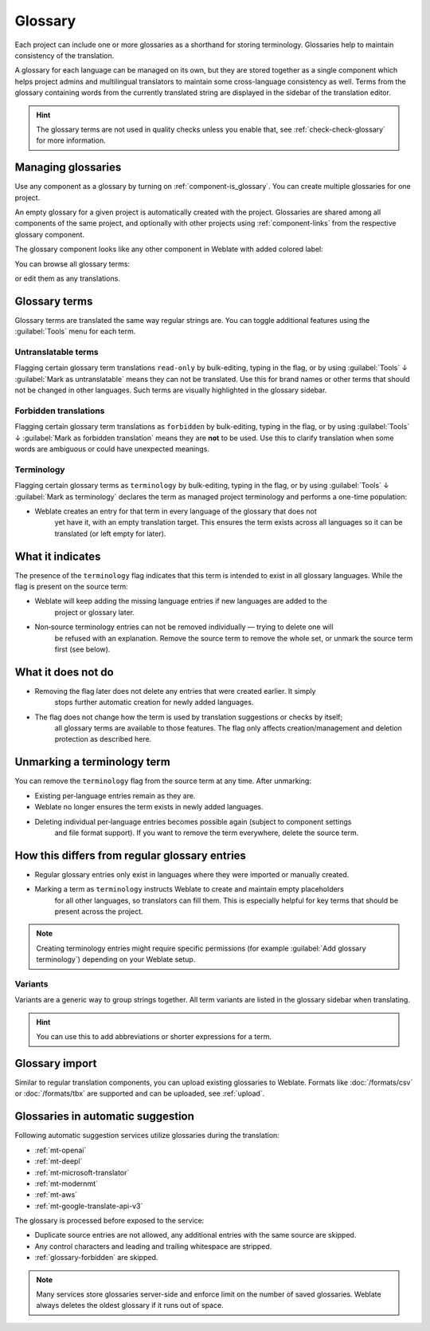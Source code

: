 .. _glossary:

Glossary
========

Each project can include one or more glossaries as a shorthand for storing
terminology. Glossaries help to maintain consistency of the translation.

A glossary for each language can be managed on its own, but they are
stored together as a single component which helps project admins
and multilingual translators to maintain some cross-language consistency as well.
Terms from the glossary containing words from the currently translated string are
displayed in the sidebar of the translation editor.

.. hint::

   The glossary terms are not used in quality checks unless you enable that,
   see :ref:`check-check-glossary` for more information.

Managing glossaries
-------------------

.. versionchanged:: 4.5

   Glossaries are now regular translation components and you can use all
   Weblate features on them — commenting, storing in a remote repository, or
   adding explanations.

Use any component as a glossary by turning on :ref:`component-is_glossary`.
You can create multiple glossaries for one project.

An empty glossary for a given project is automatically created with the project.
Glossaries are shared among all components of the same project, and optionally
with other projects using :ref:`component-links` from the respective glossary
component.

The glossary component looks like any other component in Weblate with added
colored label:

.. image:: /screenshots/glossary-component.webp

You can browse all glossary terms:

.. image:: /screenshots/glossary-browse.webp

or edit them as any translations.

Glossary terms
--------------

Glossary terms are translated the same way regular strings are. You can
toggle additional features using the :guilabel:`Tools` menu for each term.

.. image:: /screenshots/glossary-tools.webp

.. seealso::

   :ref:`adding-strings`

.. _glossary-untranslatable:

Untranslatable terms
++++++++++++++++++++

.. versionadded:: 4.5

Flagging certain glossary term translations ``read-only`` by bulk-editing, typing in the flag, or
by using :guilabel:`Tools` ↓ :guilabel:`Mark as untranslatable` means they can not
be translated. Use this for brand names or other terms that should not be changed in other languages.
Such terms are visually highlighted in the glossary sidebar.

.. seealso::

   :ref:`custom-checks`

.. _glossary-forbidden:

Forbidden translations
++++++++++++++++++++++

.. versionadded:: 4.5

Flagging certain glossary term translations as ``forbidden`` by bulk-editing,
typing in the flag, or by using :guilabel:`Tools` ↓ :guilabel:`Mark as forbidden translation`
means they are **not** to be used. Use this to clarify translation when some words are
ambiguous or could have unexpected meanings.

.. seealso::

   :ref:`custom-checks`

.. _glossary-terminology:

Terminology
+++++++++++

.. versionadded:: 4.5

Flagging certain glossary terms as ``terminology`` by bulk-editing, typing in the flag,
or by using :guilabel:`Tools` ↓ :guilabel:`Mark as terminology` declares the term as
managed project terminology and performs a one-time population:

* Weblate creates an entry for that term in every language of the glossary that does not
   yet have it, with an empty translation target. This ensures the term exists across all
   languages so it can be translated (or left empty for later).

What it indicates
-----------------

The presence of the ``terminology`` flag indicates that this term is intended to exist in
all glossary languages. While the flag is present on the source term:

* Weblate will keep adding the missing language entries if new languages are added to the
   project or glossary later.
* Non‑source terminology entries can not be removed individually — trying to delete one will
   be refused with an explanation. Remove the source term to remove the whole set, or unmark
   the source term first (see below).

What it does not do
-------------------

* Removing the flag later does not delete any entries that were created earlier. It simply
   stops further automatic creation for newly added languages.
* The flag does not change how the term is used by translation suggestions or checks by itself;
   all glossary terms are available to those features. The flag only affects creation/management
   and deletion protection as described here.

Unmarking a terminology term
----------------------------

You can remove the ``terminology`` flag from the source term at any time. After unmarking:

* Existing per‑language entries remain as they are.
* Weblate no longer ensures the term exists in newly added languages.
* Deleting individual per‑language entries becomes possible again (subject to component settings
   and file format support). If you want to remove the term everywhere, delete the source term.

How this differs from regular glossary entries
----------------------------------------------

* Regular glossary entries only exist in languages where they were imported or manually created.
* Marking a term as ``terminology`` instructs Weblate to create and maintain empty placeholders
   for all other languages, so translators can fill them. This is especially helpful for key terms
   that should be present across the project.

.. note::

    Creating terminology entries might require specific permissions (for example
    :guilabel:`Add glossary terminology`) depending on your Weblate setup.

.. seealso::

   :ref:`custom-checks`

.. _glossary-variants:

Variants
++++++++

Variants are a generic way to group strings together. All term variants are
listed in the glossary sidebar when translating.

.. hint::

   You can use this to add abbreviations or shorter expressions for a term.

.. seealso::

   :ref:`variants`

Glossary import
---------------

Similar to regular translation components, you can upload existing glossaries
to Weblate. Formats like :doc:`/formats/csv` or :doc:`/formats/tbx` are
supported and can be uploaded, see :ref:`upload`.

.. _glossary-mt:

Glossaries in automatic suggestion
----------------------------------

.. versionadded:: 5.3

Following automatic suggestion services utilize glossaries during the translation:

* :ref:`mt-openai`
* :ref:`mt-deepl`
* :ref:`mt-microsoft-translator`
* :ref:`mt-modernmt`
* :ref:`mt-aws`
* :ref:`mt-google-translate-api-v3`

The glossary is processed before exposed to the service:

* Duplicate source entries are not allowed, any additional entries with the same source are skipped.
* Any control characters and leading and trailing whitespace are stripped.
* :ref:`glossary-forbidden` are skipped.

.. note::

   Many services store glossaries server-side and enforce limit on the number
   of saved glossaries. Weblate always deletes the oldest glossary if it runs out of
   space.
